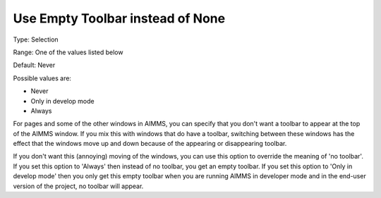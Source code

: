 

.. _Options_End-User_Menus_-_Use_Empty_Toolbar:


Use Empty Toolbar instead of None
=================================



Type:	Selection	

Range:	One of the values listed below 	

Default:	Never



Possible values are:



*	Never
*	Only in develop mode
*	Always




For pages and some of the other windows in AIMMS, you can specify that you don't want a toolbar to appear at the top of the AIMMS window. If you mix this with windows that do have a toolbar, switching between these windows has the effect that the windows move up and down because of the appearing or disappearing toolbar.





If you don't want this (annoying) moving of the windows, you can use this option to override the meaning of 'no toolbar'. If you set this option to 'Always' then instead of no toolbar, you get an empty toolbar. If you set this option to 'Only in develop mode' then you only get this empty toolbar when you are running AIMMS in developer mode and in the end-user version of the project, no toolbar will appear. 


